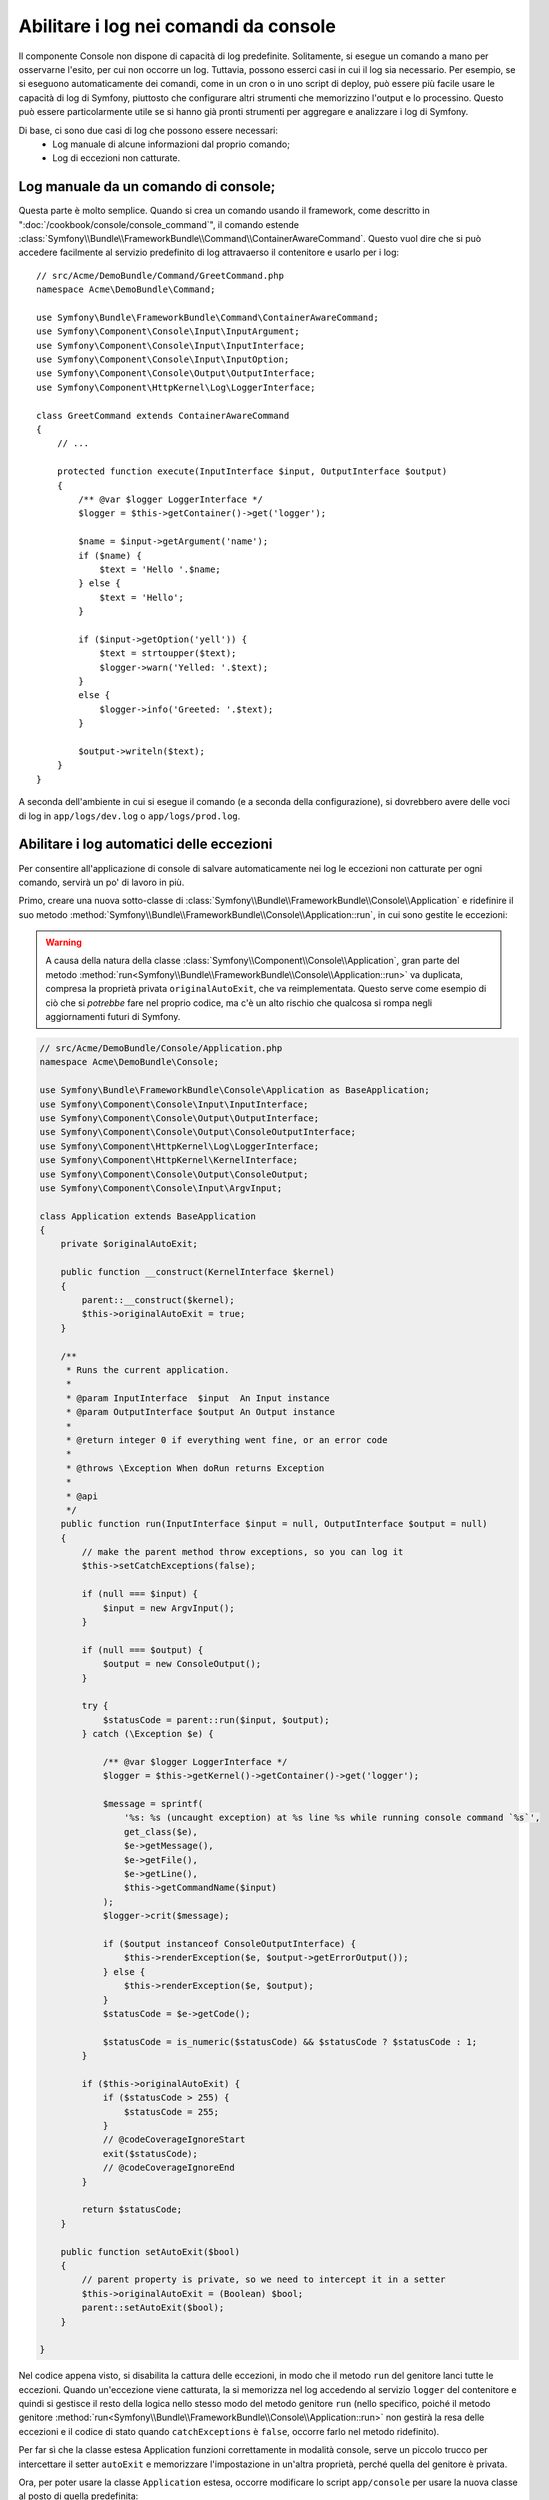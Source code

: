 .. index::
   single: Console; Abilitare i log

Abilitare i log nei comandi da console
======================================

Il componente Console non dispone di capacità di log predefinite.
Solitamente, si esegue un comando a mano per osservarne l'esito, per cui non
occorre un log. Tuttavia, possono esserci casi in cui il log sia
necessario. Per esempio, se si eseguono automaticamente dei comandi, come
in un cron o in uno script di deploy, può essere più facile usare le capacità
di log di Symfony, piuttosto che configurare altri strumenti che memorizzino
l'output e lo processino. Questo può essere particolarmente utile se si hanno
già pronti strumenti per aggregare e analizzare i log di Symfony.

Di base, ci sono due casi di log che possono essere necessari:
 * Log manuale di alcune informazioni dal proprio comando;
 * Log di eccezioni non catturate.

Log manuale da un comando di console;
-------------------------------------

Questa parte è molto semplice. Quando si crea un comando usando il
framework, come descritto in ":doc:`/cookbook/console/console_command`", il comando
estende :class:`Symfony\\Bundle\\FrameworkBundle\\Command\\ContainerAwareCommand`.
Questo vuol dire che si può accedere facilmente al servizio predefinito di log attravaerso
il contenitore e usarlo per i log::

    // src/Acme/DemoBundle/Command/GreetCommand.php
    namespace Acme\DemoBundle\Command;

    use Symfony\Bundle\FrameworkBundle\Command\ContainerAwareCommand;
    use Symfony\Component\Console\Input\InputArgument;
    use Symfony\Component\Console\Input\InputInterface;
    use Symfony\Component\Console\Input\InputOption;
    use Symfony\Component\Console\Output\OutputInterface;
    use Symfony\Component\HttpKernel\Log\LoggerInterface;

    class GreetCommand extends ContainerAwareCommand
    {
        // ...

        protected function execute(InputInterface $input, OutputInterface $output)
        {
            /** @var $logger LoggerInterface */
            $logger = $this->getContainer()->get('logger');

            $name = $input->getArgument('name');
            if ($name) {
                $text = 'Hello '.$name;
            } else {
                $text = 'Hello';
            }

            if ($input->getOption('yell')) {
                $text = strtoupper($text);
                $logger->warn('Yelled: '.$text);
            }
            else {
                $logger->info('Greeted: '.$text);
            }

            $output->writeln($text);
        }
    }

A seconda dell'ambiente in cui si esegue il comando (e a seconda della configurazione),
si dovrebbero avere delle voci di log in ``app/logs/dev.log`` o ``app/logs/prod.log``.

Abilitare i log automatici delle eccezioni
------------------------------------------

Per consentire all'applicazione di console di salvare automaticamente nei log le
eccezioni non catturate per ogni comando, servirà un po' di lavoro in più.

Primo, creare una nuova sotto-classe di :class:`Symfony\\Bundle\\FrameworkBundle\\Console\\Application`
e ridefinire il suo metodo :method:`Symfony\\Bundle\\FrameworkBundle\\Console\\Application::run`,
in cui sono gestite le eccezioni:

.. warning::

    A causa della natura della classe :class:`Symfony\\Component\\Console\\Application`,
    gran parte del metodo :method:`run<Symfony\\Bundle\\FrameworkBundle\\Console\\Application::run>`
    va duplicata, compresa la proprietà privata ``originalAutoExit``, che va
    reimplementata. Questo serve come esempio di ciò che si *potrebbe* fare nel proprio
    codice, ma c'è un alto rischio che qualcosa si rompa negli aggiornamenti
    futuri di Symfony.


.. code-block:: php

    // src/Acme/DemoBundle/Console/Application.php
    namespace Acme\DemoBundle\Console;

    use Symfony\Bundle\FrameworkBundle\Console\Application as BaseApplication;
    use Symfony\Component\Console\Input\InputInterface;
    use Symfony\Component\Console\Output\OutputInterface;
    use Symfony\Component\Console\Output\ConsoleOutputInterface;
    use Symfony\Component\HttpKernel\Log\LoggerInterface;
    use Symfony\Component\HttpKernel\KernelInterface;
    use Symfony\Component\Console\Output\ConsoleOutput;
    use Symfony\Component\Console\Input\ArgvInput;

    class Application extends BaseApplication
    {
        private $originalAutoExit;

        public function __construct(KernelInterface $kernel)
        {
            parent::__construct($kernel);
            $this->originalAutoExit = true;
        }

        /**
         * Runs the current application.
         *
         * @param InputInterface  $input  An Input instance
         * @param OutputInterface $output An Output instance
         *
         * @return integer 0 if everything went fine, or an error code
         *
         * @throws \Exception When doRun returns Exception
         *
         * @api
         */
        public function run(InputInterface $input = null, OutputInterface $output = null)
        {
            // make the parent method throw exceptions, so you can log it
            $this->setCatchExceptions(false);

            if (null === $input) {
                $input = new ArgvInput();
            }

            if (null === $output) {
                $output = new ConsoleOutput();
            }

            try {
                $statusCode = parent::run($input, $output);
            } catch (\Exception $e) {

                /** @var $logger LoggerInterface */
                $logger = $this->getKernel()->getContainer()->get('logger');

                $message = sprintf(
                    '%s: %s (uncaught exception) at %s line %s while running console command `%s`',
                    get_class($e),
                    $e->getMessage(),
                    $e->getFile(),
                    $e->getLine(),
                    $this->getCommandName($input)
                );
                $logger->crit($message);

                if ($output instanceof ConsoleOutputInterface) {
                    $this->renderException($e, $output->getErrorOutput());
                } else {
                    $this->renderException($e, $output);
                }
                $statusCode = $e->getCode();

                $statusCode = is_numeric($statusCode) && $statusCode ? $statusCode : 1;
            }

            if ($this->originalAutoExit) {
                if ($statusCode > 255) {
                    $statusCode = 255;
                }
                // @codeCoverageIgnoreStart
                exit($statusCode);
                // @codeCoverageIgnoreEnd
            }

            return $statusCode;
        }

        public function setAutoExit($bool)
        {
            // parent property is private, so we need to intercept it in a setter
            $this->originalAutoExit = (Boolean) $bool;
            parent::setAutoExit($bool);
        }

    }

Nel codice appena visto, si disabilita la cattura delle eccezioni, in modo che il metodo
``run`` del genitore lanci tutte le eccezioni. Quando un'eccezione viene catturata, la si
memorizza nel log accedendo al servizio ``logger`` del contenitore e quindi si gestisce
il resto della logica nello stesso modo del metodo genitore ``run``
(nello specifico, poiché il metodo genitore :method:`run<Symfony\\Bundle\\FrameworkBundle\\Console\\Application::run>`
non gestirà la resa delle eccezioni e il codice di stato quando
``catchExceptions`` è ``false``, occorre farlo nel metodo
ridefinito).

Per far sì che la classe estesa Application funzioni correttamente in modalità console,
serve un piccolo trucco per intercettare il setter ``autoExit`` e memorizzare
l'impostazione in un'altra proprietà, perché quella del genitore è privata.

Ora, per poter usare la classe ``Application`` estesa, occorre modificare
lo script ``app/console`` per usare la nuova classe al posto di quella predefinita::

    // app/console

    // ...
    // sostituire la riga seguente:
    // use Symfony\Bundle\FrameworkBundle\Console\Application;
    use Acme\DemoBundle\Console\Application;

    // ...

Ecco fatto! Grazie all'auto-caricamento, la nuova classe sarà usata al posto di
quella originaria.

Log degli sati di uscita diversi da 0
-------------------------------------

Le capacità di log della console possono essere estese ulteriormente, per mettere in log
stati di uscita diversi da 0. In questo modo, si saprà se un comando abbia avuto errori,
anche quando nessuna eccezione sia stata lanciata.

Per farlo, si deve modificare il metodo ``run()`` della classe
``Application`` estesa, in questo modo::

    public function run(InputInterface $input = null, OutputInterface $output = null)
    {
        // fare in modo che il metodo genitore lanci eccezioni, in modo da poterle mettere in log
        $this->setCatchExceptions(false);

        // memorizzare il valore di autoExit prima di cambiarlo, servirà più avanti
        $autoExit = $this->originalAutoExit;
        $this->setAutoExit(false);

        // ...

        if ($autoExit) {
            if ($statusCode > 255) {
                $statusCode = 255;
            }

            // log di stati di uscita diversi da 0, insieme al nome del comando
            if ($statusCode !== 0) {
                /** @var $logger LoggerInterface */
                $logger = $this->getKernel()->getContainer()->get('logger');
                $logger->warn(sprintf('Command `%s` exited with status code %d', $this->getCommandName($input), $statusCode));
            }

            // @codeCoverageIgnoreStart
            exit($statusCode);
            // @codeCoverageIgnoreEnd
        }

        return $statusCode;
    }
